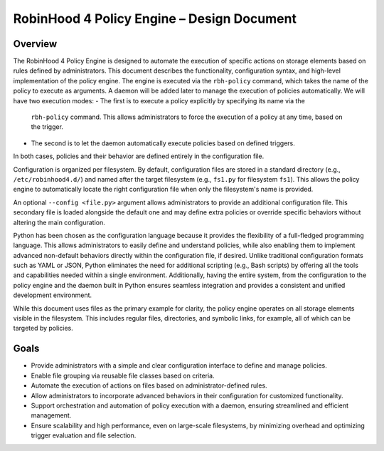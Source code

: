 .. This file is part of the RobinHood Library
   Copyright (C) 2025 Commissariat à l'énergie atomique et
                      aux énergies alternatives

   SPDX-License-Identifier: LGPL-3.0-or-later

------------------------------------------------------------
RobinHood 4 Policy Engine – Design Document
------------------------------------------------------------

Overview
========
The RobinHood 4 Policy Engine is designed to automate the execution of specific
actions on storage elements based on rules defined by administrators.
This document describes the functionality, configuration syntax, and high-level
implementation of the policy engine.
The engine is executed via the ``rbh-policy`` command, which takes the name of
the policy to execute as arguments.
A daemon will be added later to manage the execution of policies automatically.
We will have two execution modes:
- The first is to execute a policy explicitly by specifying its name via the
  ``rbh-policy`` command. This allows administrators to force the execution of
  a policy at any time, based on the trigger.
- The second is to let the daemon automatically execute policies based on
  defined triggers.
In both cases, policies and their behavior are defined entirely in the
configuration file.

Configuration is organized per filesystem. By default, configuration files are
stored in a standard directory (e.g., ``/etc/robinhood4.d/``) and named after
the target filesystem (e.g., ``fs1.py`` for filesystem ``fs1``). This allows the
policy engine to automatically locate the right configuration file when only the
filesystem's name is provided.

An optional ``--config <file.py>`` argument allows administrators to provide an
additional configuration file. This secondary file is loaded alongside the
default one and may define extra policies or override specific behaviors without
altering the main configuration.

Python has been chosen as the configuration language because it provides the
flexibility of a full-fledged programming language. This allows administrators
to easily define and understand policies, while also enabling them to implement
advanced non-default behaviors directly within the configuration file, if
desired. Unlike traditional configuration formats such as YAML or JSON, Python
eliminates the need for additional scripting (e.g., Bash scripts) by offering
all the tools and capabilities needed within a single environment.
Additionally, having the entire system, from the configuration to the policy
engine and the daemon built in Python ensures seamless integration and provides
a consistent and unified development environment.

While this document uses files as the primary example for clarity, the policy
engine operates on all storage elements visible in the filesystem. This includes
regular files, directories, and symbolic links, for example, all of which can
be targeted by policies.

Goals
=====
* Provide administrators with a simple and clear configuration interface to
  define and manage policies.
* Enable file grouping via reusable file classes based on criteria.
* Automate the execution of actions on files based on administrator-defined
  rules.
* Allow administrators to incorporate advanced behaviors in their
  configuration for customized functionality.
* Support orchestration and automation of policy execution with a daemon,
  ensuring streamlined and efficient management.
* Ensure scalability and high performance, even on large-scale filesystems,
  by minimizing overhead and optimizing trigger evaluation and file selection.
